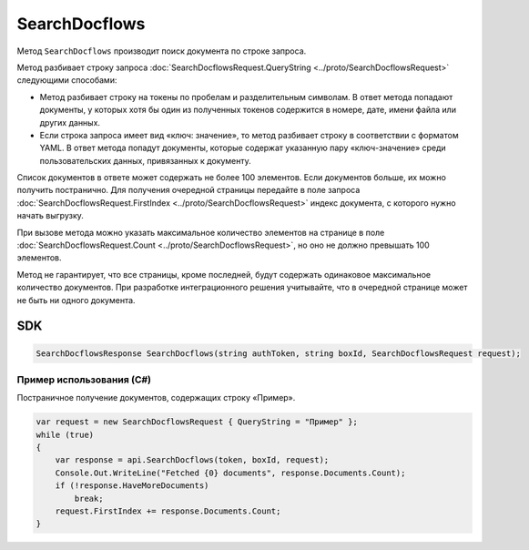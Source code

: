 SearchDocflows
==============

Метод ``SearchDocflows`` производит поиск документа по строке запроса.

.. http:post:: /V2/SearchDocflows

	:queryparam boxId: идентификатор ящика организации.

	:requestheader Authorization: данные, необходимые для :doc:`авторизации <../Authorization>`.

	:request Body: Тело запроса должно содержать структуру :doc:`../proto/SearchDocflowsRequest`.

	:statuscode 200: операция успешно завершена.
	:statuscode 400: данные в запросе имеют неверный формат или отсутствуют обязательные параметры.
	:statuscode 401: в запросе отсутствует HTTP-заголовок ``Authorization`` или в этом заголовке содержатся некорректные авторизационные данные.
	:statuscode 402: у организации с указанным идентификатором ``boxId`` закончилась подписка на API.
	:statuscode 403: доступ к ящику с предоставленным авторизационным токеном запрещен.
	:statuscode 405: используется неподходящий HTTP-метод.
	:statuscode 500: при обработке запроса возникла непредвиденная ошибка.

	:response Body: Тело ответа содержит список документов, представленный структурой :doc:`../proto/SearchDocflowsResponse`. В списке возвращаются только те документы, к которым у пользователя есть доступ.

Метод разбивает строку запроса :doc:`SearchDocflowsRequest.QueryString <../proto/SearchDocflowsRequest>` следующими способами:

- Метод разбивает строку на токены по пробелам и разделительным символам. В ответ метода попадают документы, у которых хотя бы один из полученных токенов содержится в номере, дате, имени файла или других данных. 
- Если строка запроса имеет вид «ключ: значение», то метод разбивает строку в соответствии с форматом YAML. В ответ метода попадут документы, которые содержат указанную пару «ключ-значение» среди пользовательских данных, привязанных к документу.

Список документов в ответе может содержать не более 100 элементов. Если документов больше, их можно получить постранично. Для получения очередной страницы передайте в поле запроса :doc:`SearchDocflowsRequest.FirstIndex <../proto/SearchDocflowsRequest>` индекс документа, с которого нужно начать выгрузку.

При вызове метода можно указать максимальное количество элементов на странице в поле :doc:`SearchDocflowsRequest.Count <../proto/SearchDocflowsRequest>`, но оно не должно превышать 100 элементов.

Метод не гарантирует, что все страницы, кроме последней, будут содержать одинаковое максимальное количество документов. При разработке интеграционного решения учитывайте, что в очередной странице может не быть ни одного документа.

SDK
"""

.. code-block:: csharp

    SearchDocflowsResponse SearchDocflows(string authToken, string boxId, SearchDocflowsRequest request);

Пример использования (C#)
^^^^^^^^^^^^^^^^^^^^^^^^^

Постраничное получение документов, содержащих строку «Пример».

.. code-block:: csharp

    var request = new SearchDocflowsRequest { QueryString = "Пример" };
    while (true)
    {
        var response = api.SearchDocflows(token, boxId, request);
        Console.Out.WriteLine("Fetched {0} documents", response.Documents.Count);
        if (!response.HaveMoreDocuments)
            break;
        request.FirstIndex += response.Documents.Count;
    }